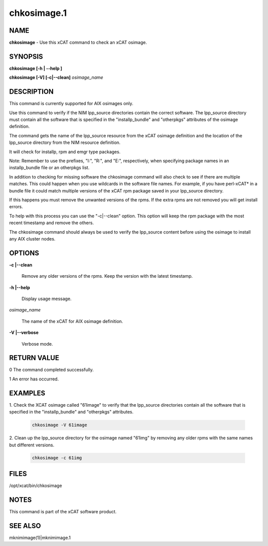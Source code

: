 
############
chkosimage.1
############

.. highlight:: perl


****
NAME
****


\ **chkosimage**\  - Use this xCAT command to check an xCAT osimage.


********
SYNOPSIS
********


\ **chkosimage [-h | -**\ **-help ]**\

\ **chkosimage [-V] [-c|-**\ **-clean]**\  \ *osimage_name*\


***********
DESCRIPTION
***********


This command is currently supported for AIX osimages only.

Use this command to verify if the NIM lpp_source directories contain the
correct software.  The lpp_source directory must contain all the software
that is specified in the "installp_bundle" and "otherpkgs"
attributes of the osimage definition.

The command gets the name of the lpp_source resource from the xCAT osimage
definition and the location of the lpp_source directory from the NIM resource
definition.

It will check for installp, rpm and emgr type packages.

Note: Remember to use the prefixes, "I:", "R:", and "E:", respectively,
when specifying package names in an installp_bundle file or an otherpkgs list.

In addition to checking for missing software the chkosimage command will
also check to see if there are multiple matches.  This could happen
when you use wildcards in the software file names. For example,  if you
have perl-xCAT\* in a bundle file it could match multiple versions of the xCAT
rpm package saved in your lpp_source directory.

If this happens you must remove the unwanted versions of the rpms.  If the
extra rpms are not removed you will get install errors.

To help with this process you can use the "-c|--clean" option.  This
option will keep the rpm package with the most recent timestamp and
remove the others.

The chkosimage command should always be used to verify the lpp_source content
before using the osimage to install any AIX cluster nodes.


*******
OPTIONS
*******



\ **-c |-**\ **-clean**\

 Remove any older versions of the rpms.  Keep the version with the latest
 timestamp.



\ **-h |-**\ **-help**\

 Display usage message.



\ *osimage_name*\

 The name of the xCAT for AIX osimage definition.



\ **-V |-**\ **-verbose**\

 Verbose mode.




************
RETURN VALUE
************



0 The command completed successfully.



1 An error has occurred.




********
EXAMPLES
********



1. Check the XCAT osimage called "61image" to verify that the lpp_source
directories contain all the software that is specified in the
"installp_bundle" and "otherpkgs" attributes.


 .. code-block:: perl

   chkosimage -V 61image




2. Clean up the lpp_source directory for the osimage named "61img" by removing
any older rpms with the same names but different versions.


 .. code-block:: perl

   chkosimage -c 61img





*****
FILES
*****


/opt/xcat/bin/chkosimage


*****
NOTES
*****


This command is part of the xCAT software product.


********
SEE ALSO
********


mknimimage(1)|mknimimage.1

